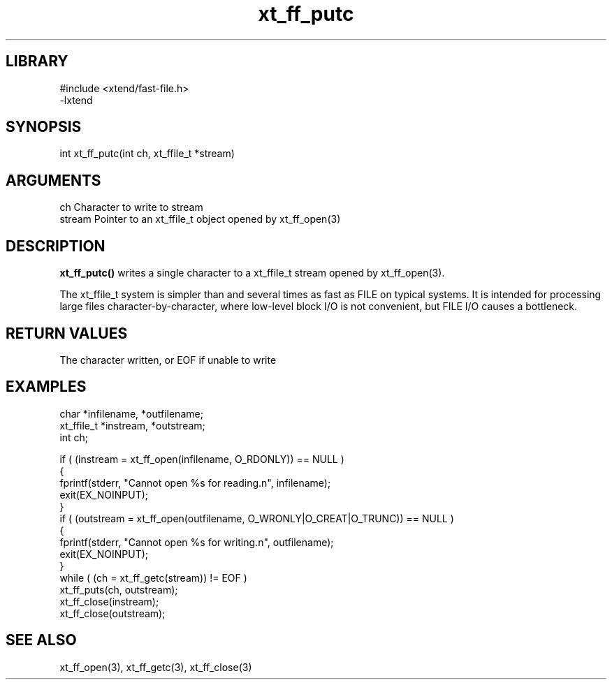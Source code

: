 \" Generated by c2man from xt_ff_putc.c
.TH xt_ff_putc 3

.SH LIBRARY
\" Indicate #includes, library name, -L and -l flags
.nf
.na
#include <xtend/fast-file.h>
-lxtend
.ad
.fi

\" Convention:
\" Underline anything that is typed verbatim - commands, etc.
.SH SYNOPSIS
.PP
.nf
.na
int     xt_ff_putc(int ch, xt_ffile_t *stream)
.ad
.fi

.SH ARGUMENTS
.nf
.na
ch      Character to write to stream
stream  Pointer to an xt_ffile_t object opened by xt_ff_open(3)
.ad
.fi

.SH DESCRIPTION

.B xt_ff_putc()
writes a single character to a xt_ffile_t stream opened by xt_ff_open(3).

The xt_ffile_t system is simpler than and several times as
fast as FILE on typical systems.  It is intended for processing
large files character-by-character, where low-level block I/O
is not convenient, but FILE I/O causes a bottleneck.

.SH RETURN VALUES

The character written, or EOF if unable to write

.SH EXAMPLES
.nf
.na

char    *infilename, *outfilename;
xt_ffile_t *instream, *outstream;
int     ch;

if ( (instream = xt_ff_open(infilename, O_RDONLY)) == NULL )
{
    fprintf(stderr, "Cannot open %s for reading.n", infilename);
    exit(EX_NOINPUT);
}
if ( (outstream = xt_ff_open(outfilename, O_WRONLY|O_CREAT|O_TRUNC)) == NULL )
{
    fprintf(stderr, "Cannot open %s for writing.n", outfilename);
    exit(EX_NOINPUT);
}
while ( (ch = xt_ff_getc(stream)) != EOF )
    xt_ff_puts(ch, outstream);
xt_ff_close(instream);
xt_ff_close(outstream);
.ad
.fi

.SH SEE ALSO

xt_ff_open(3), xt_ff_getc(3), xt_ff_close(3)

